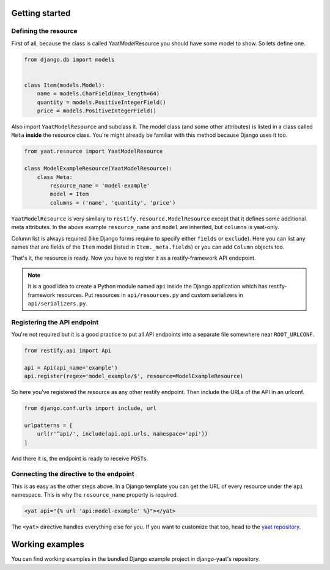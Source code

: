 Getting started
===============

Defining the resource
---------------------

First of all, because the class is called Yaat\ *Model*\ Resource you should have some model to show. So lets define
one.

.. code-block:: python

    from django.db import models


    class Item(models.Model):
        name = models.CharField(max_length=64)
        quantity = models.PositiveIntegerField()
        price = models.PositiveIntegerField()

Also import ``YaatModelResource`` and subclass it. The model class (and some other attributes) is listed in a class
called ``Meta`` **inside** the resource class. You're might already be familiar with this method because Django uses it
too.

.. code-block:: python

    from yaat.resource import YaatModelResource

    class ModelExampleResource(YaatModelResource):
        class Meta:
            resource_name = 'model-example'
            model = Item
            columns = ('name', 'quantity', 'price')

``YaatModelResource`` is very similary to ``restify.resource.ModelResource`` except that it defines some additional
meta attributes. In the above example ``resource_name`` and ``model`` are inherited, but ``columns`` is yaat-only.

Column list is always required (like Django forms require to specify either ``fields`` or ``exclude``). Here you can
list any names that are fields of the ``Item`` model (listed in ``Item._meta.fields``) or you can add ``Column`` objects
too.

That's it, the resource is ready. Now you have to register it as a restify-framework API endopoint.

.. note::

    It is a good idea to create a Python module named ``api`` inside the Django application which has restify-framework
    resources. Put resources in ``api/resources.py`` and custom serializers in ``api/serializers.py``.

Registering the API endpoint
----------------------------
You're not required but it is a good practice to put all API endpoints into a separate file somewhere near
``ROOT_URLCONF``.

.. code-block:: python

    from restify.api import Api

    api = Api(api_name='example')
    api.register(regex='model_example/$', resource=ModelExampleResource)

So here you've registered the resource as any other restify endpoint. Then include the URLs of the API in an urlconf.

.. code-block:: python

    from django.conf.urls import include, url

    urlpatterns = [
        url(r'^api/', include(api.api.urls, namespace='api'))
    ]

And there it is, the endpoint is ready to receive ``POST``\ s.

Connecting the directive to the endpoint
----------------------------------------

This is as easy as the other steps above. In a Django template you can get the URL of every resource under the ``api``
namespace. This is why the ``resource_name`` property is required.

.. code-block:: html

    <yat api="{% url 'api:model-example' %}"></yat>

The ``<yat>`` directive handles everything else for you. If you want to customize that too, head to the
`yaat repository <https://github.com/slapec/yaat>`_.

Working examples
================

You can find working examples in the bundled Django example project in django-yaat's repository.